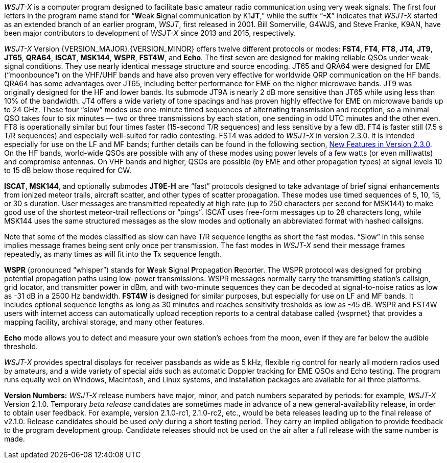 // Status=review

_WSJT-X_ is a computer program designed to facilitate basic amateur
radio communication using very weak signals. The first four letters in
the program name stand for "`**W**eak **S**ignal communication by
K1**JT**,`" while the suffix "`*-X*`" indicates that _WSJT-X_ started
as an extended branch of an earlier program, _WSJT_, first released in
2001.  Bill Somerville, G4WJS, and Steve Franke, K9AN, have been major
contributors to development of _WSJT-X_ since 2013 and 2015, respectively.

_WSJT-X_ Version {VERSION_MAJOR}.{VERSION_MINOR} offers twelve
different protocols or modes: *FST4*, *FT4*, *FT8*, *JT4*, *JT9*,
*JT65*, *QRA64*, *ISCAT*, *MSK144*, *WSPR*, *FST4W*, and *Echo*.  The
first seven are designed for making reliable QSOs under weak-signal
conditions. They use nearly identical message structure and source
encoding.  JT65 and QRA64 were designed for EME ("`moonbounce`") on
the VHF/UHF bands and have also proven very effective for worldwide
QRP communication on the HF bands.  QRA64 has some advantages over
JT65, including better performance for EME on the higher microwave
bands.  JT9 was originally designed for the HF and lower 
bands.  Its submode JT9A is nearly 2 dB more sensitive than JT65 while using
less than 10% of the bandwidth.  JT4 offers a wide variety of tone
spacings and has proven highly effective for EME on microwave bands up
to 24 GHz.  These four "`slow`" modes use one-minute timed sequences
of alternating transmission and reception, so a minimal QSO takes four
to six minutes — two or three transmissions by each station, one
sending in odd UTC minutes and the other even.  FT8 is operationally
similar but four times faster (15-second T/R sequences) and less
sensitive by a few dB.  FT4 is faster still (7.5 s T/R sequences) and
especially well-suited for radio contesting.  FST4 was added to
_WSJT-X_ in version 2.3.0.  It is intended especially for use on the
LF and MF bands; further details can be found in the following
section, <<NEW_FEATURES,New Features in Version 2.3.0>>.
On the HF bands, world-wide QSOs are possible with any of these modes
using power levels of a few watts (or even milliwatts) and compromise
antennas.  On VHF bands and higher, QSOs are possible (by EME and
other propagation types) at signal levels 10 to 15 dB below those
required for CW.

*ISCAT*, *MSK144*, and optionally submodes *JT9E-H* are "`fast`"
protocols designed to take advantage of brief signal enhancements from
ionized meteor trails, aircraft scatter, and other types of scatter
propagation. These modes use timed sequences of 5, 10, 15, or 30 s
duration.  User messages are transmitted repeatedly at high rate (up
to 250 characters per second for MSK144) to make good use of the
shortest meteor-trail reflections or "`pings`".  ISCAT uses free-form
messages up to 28 characters long, while MSK144 uses the same
structured messages as the slow modes and optionally an abbreviated
format with hashed callsigns.  

Note that some of the modes classified as slow can have T/R sequence
lengths as short the fast modes.  "`Slow`" in this sense implies
message frames being sent only once per transmission.  The fast modes
in _WSJT-X_ send their message frames repeatedly, as many times as
will fit into the Tx sequence length.

*WSPR* (pronounced "`whisper`") stands for **W**eak **S**ignal
**P**ropagation **R**eporter.  The WSPR protocol was designed for
probing potential propagation paths using low-power transmissions.
WSPR messages normally carry the transmitting station’s callsign,
grid locator, and transmitter power in dBm, and with two-minute
sequences they can be decoded at signal-to-noise ratios as low
as -31 dB in a 2500 Hz bandwidth. *FST4W* is designed for
similar purposes, but especially for use on LF and MF bands.
It includes optional sequence lengths as long as 30 minutes and
reaches sensitivity tresholds as low as -45 dB.  WSPR and FST4W users
with internet access can automatically upload reception reports to a
central database called {wsprnet} that provides a mapping facility,
archival storage, and many other features.

*Echo* mode allows you to detect and measure your own station's echoes
from the moon, even if they are far below the audible threshold.

_WSJT-X_ provides spectral displays for receiver passbands as wide as
5 kHz, flexible rig control for nearly all modern radios used by
amateurs, and a wide variety of special aids such as automatic Doppler
tracking for EME QSOs and Echo testing.  The program runs equally well
on Windows, Macintosh, and Linux systems, and installation packages
are available for all three platforms.

*Version Numbers:* _WSJT-X_ release numbers have major, minor, and
patch numbers separated by periods: for example, _WSJT-X_ Version
2.1.0.  Temporary _beta release_ candidates are sometimes made in
advance of a new general-availability release, in order to obtain user
feedback.  For example, version 2.1.0-rc1, 2.1.0-rc2, etc., would
be beta releases leading up to the final release of v2.1.0.
Release candidates should be used _only_ during a short testing
period. They carry an implied obligation to provide feedback to the
program development group.  Candidate releases should not be used on
the air after a full release with the same number is made.
